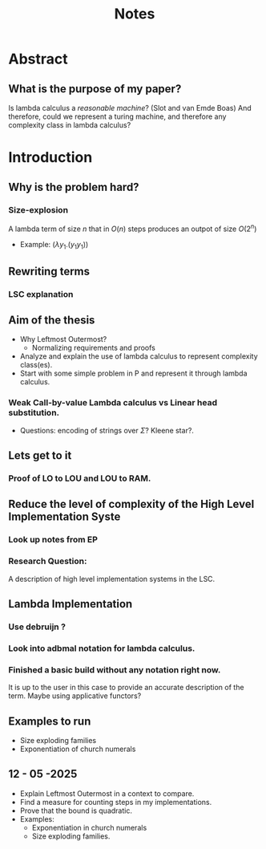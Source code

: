 :PROPERTIES:
:ID:       36b01802-40d4-4cb2-8888-70ee8c436a60
:END:
#+title: Notes
* Abstract
** What is the purpose of my paper?
Is lambda calculus a /reasonable machine/? (Slot and van Emde Boas) And therefore, could we represent a turing machine, and therefore any complexity class in lambda calculus?
* Introduction
** Why is the problem hard?
*** Size-explosion
A lambda term of size $n$ that in $O(n)$ steps produces an outpot of size $O(2^n)$
- Example: $(\lambda y_1.(y_1 y_1))$
** Rewriting terms
*** LSC explanation
** Aim of the thesis
- Why Leftmost Outermost?
  - Normalizing requirements and proofs
- Analyze and explain the use of lambda calculus to represent complexity class(es).
- Start with some simple problem in P and represent it through lambda calculus.
*** Weak Call-by-value Lambda calculus vs Linear head substitution.
- Questions: encoding of strings over $\Sigma$? Kleene star?.
** Lets get to it
*** Proof of LO to LOU and LOU to RAM.
** Reduce the level of complexity of the High Level Implementation Syste
*** Look up notes from EP
*** Research Question:
A description of high level implementation systems in the LSC.
** Lambda Implementation
*** Use debruijn ?
*** Look into adbmal notation for lambda calculus.
*** Finished a basic build without any notation right now.
It is up to the user in this case to provide an accurate description of the term. Maybe using applicative functors?
** Examples to run
- Size exploding families
- Exponentiation of church numerals
** 12 - 05 -2025
- Explain Leftmost Outermost in a context to compare.
- Find a measure for counting steps in my implementations.
- Prove that the bound is quadratic.
- Examples:
  - Exponentiation in church numerals
  - Size exploding families.
